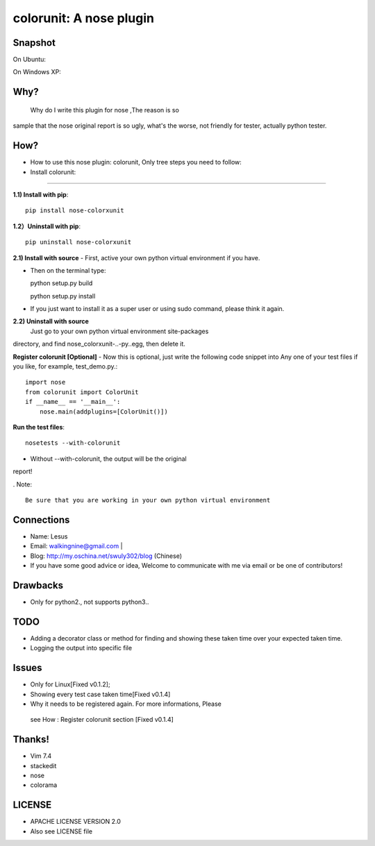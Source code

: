 =============================
colorunit: A nose plugin
=============================

Snapshot
===========

On Ubuntu:

.. image:: https://github.com/walkingnine/colorunit/blob/master/examples/Screenshot_for_colorunit_report.png
    :alt: Sample error page
    :target: https://github.com/walkingnine/colorunit/blob/master/examples/Screenshot_for_colorunit_report.png

On Windows XP:
    
.. image:: https://github.com/walkingnine/colorunit/blob/master/examples/Screenshot_for_colorunit_report_winXP.png
    :alt: Sample error page
    :target: https://github.com/walkingnine/colorunit/blob/master/examples/Screenshot_for_colorunit_report_winXP.png


Why?
============

  Why do I write this plugin for nose ,The reason is so
sample that the nose original report is so ugly, what's the worse, not
friendly for tester, actually python tester.


How?
=============

-  How to use this nose plugin: colorunit, Only tree steps you need to follow:


-  Install colorunit:
-------------------------

**1.1) Install with pip**::
            
     pip install nose-colorxunit

**1.2）Uninstall with pip**::

    pip uninstall nose-colorxunit

**2.1) Install with source**
-    First, active your own python virtual environment if you have.

-    Then on the terminal type::
    
     python setup.py build

     python setup.py install

-    If you just want to install it as a super user or using sudo command, please think it again.

**2.2) Uninstall with source**
    Just go to your own python virtual environment site-packages
directory, and find nose_colorxunit-..-py..egg, then delete it.


**Register colorunit [Optional]**
-  Now this is optional, just write the following code snippet into Any
one of your test files if you like, for example, test_demo.py.::

    import nose 
    from colorunit import ColorUnit 
    if __name__ == '__main__':
        nose.main(addplugins=[ColorUnit()])


**Run the test files**::

     nosetests --with-colorunit

* Without --with-colorunit, the output will be the original
report!


. Note::

    Be sure that you are working in your own python virtual environment


Connections
==================

-  Name: Lesus                   

-  Email: walkingnine@gmail.com          |

-  Blog: http://my.oschina.net/swuly302/blog (Chinese)

-  If you have some good advice or idea, Welcome to communicate with me via email or be one of contributors!                                


Drawbacks
==================

-   Only for python2., not supports python3..


TODO 
=================

-   Adding a decorator class or method for finding and showing these taken time over your expected taken time. 

-   Logging the output into specific file       


Issues
==============

-   Only for Linux[Fixed v0.1.2];

-   Showing every test case taken time[Fixed v0.1.4]

-   Why it needs to be registered again. For more informations, Please
   see How : Register colorunit section [Fixed v0.1.4]


Thanks!             
============

-   Vim 7.4 
-   stackedit
-   nose
-   colorama


LICENSE
===========================

-   APACHE LICENSE VERSION 2.0 
-   Also see LICENSE file
